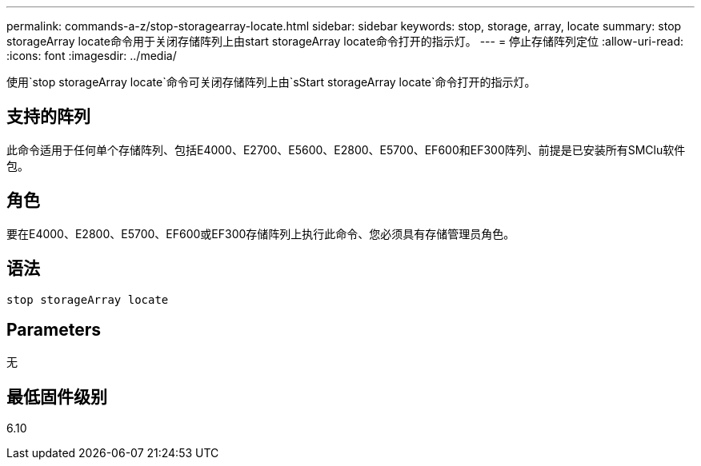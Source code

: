 ---
permalink: commands-a-z/stop-storagearray-locate.html 
sidebar: sidebar 
keywords: stop, storage, array, locate 
summary: stop storageArray locate命令用于关闭存储阵列上由start storageArray locate命令打开的指示灯。 
---
= 停止存储阵列定位
:allow-uri-read: 
:icons: font
:imagesdir: ../media/


[role="lead"]
使用`stop storageArray locate`命令可关闭存储阵列上由`sStart storageArray locate`命令打开的指示灯。



== 支持的阵列

此命令适用于任何单个存储阵列、包括E4000、E2700、E5600、E2800、E5700、EF600和EF300阵列、前提是已安装所有SMClu软件包。



== 角色

要在E4000、E2800、E5700、EF600或EF300存储阵列上执行此命令、您必须具有存储管理员角色。



== 语法

[source, cli]
----
stop storageArray locate
----


== Parameters

无



== 最低固件级别

6.10

